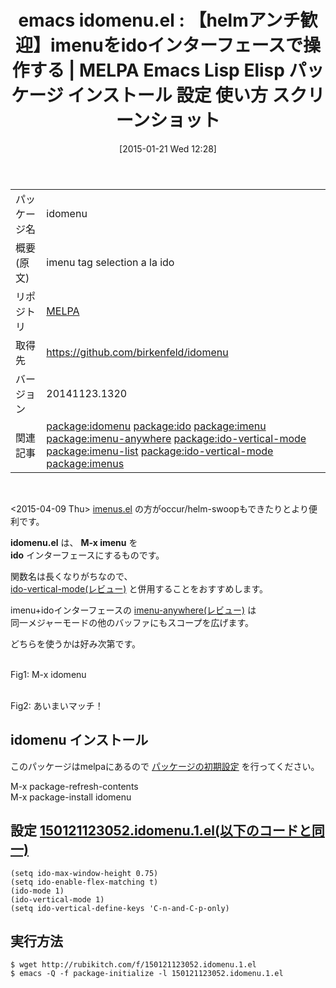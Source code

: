 #+BLOG: rubikitch
#+POSTID: 978
#+DATE: [2015-01-21 Wed 12:28]
#+PERMALINK: idomenu
#+OPTIONS: toc:nil num:nil todo:nil pri:nil tags:nil ^:nil \n:t -:nil
#+ISPAGE: nil
#+DESCRIPTION:
# (progn (erase-buffer)(find-file-hook--org2blog/wp-mode))
#+BLOG: rubikitch
#+CATEGORY: Emacs, ido, ソース解読推奨
#+EL_PKG_NAME: idomenu
#+EL_TAGS: emacs, %p, %p.el, emacs lisp %p, elisp %p, emacs %f %p, emacs %p 使い方, emacs %p 設定, emacs パッケージ %p, emacs %p スクリーンショット, package:imenu, package:ido, relate:ido, relate:imenu, relate:imenu-anywhere, package:ido-vertical-mode, emacs ido imenu, emacs iswitchb imenu, emacs helm imenu, emacs imenu カイゼン, relate:ido-vertical-mode, relate:imenu-list, package:ido-vertical-mode, relate:ido-vertical-mode, emacs iswitchb imenu, emacs imenu ido, emacs imenu helm, 同一メジャーモードのバッファの関数一覧を表示, emacs imenu カイゼン, emacs imenu 強化, anything-imenu, helm-imenu, ファイル内の関数一覧を表示, バッファ内の関数一覧を表示, 特定の関数を抽出, 関数定義へジャンプ, バッファ内の特定箇所に直接移動, relate:imenus
#+EL_TITLE: Emacs Lisp Elisp パッケージ インストール 設定 使い方 スクリーンショット
#+EL_TITLE0: 【helmアンチ歓迎】imenuをidoインターフェースで操作する
#+EL_URL: 
#+begin: org2blog
#+DESCRIPTION: MELPAのEmacs Lispパッケージidomenuの紹介
#+MYTAGS: package:idomenu, emacs 使い方, emacs コマンド, emacs, idomenu, idomenu.el, emacs lisp idomenu, elisp idomenu, emacs melpa idomenu, emacs idomenu 使い方, emacs idomenu 設定, emacs パッケージ idomenu, emacs idomenu スクリーンショット, package:imenu, package:ido, relate:ido, relate:imenu, relate:imenu-anywhere, package:ido-vertical-mode, emacs ido imenu, emacs iswitchb imenu, emacs helm imenu, emacs imenu カイゼン, relate:ido-vertical-mode, relate:imenu-list, package:ido-vertical-mode, relate:ido-vertical-mode, emacs iswitchb imenu, emacs imenu ido, emacs imenu helm, 同一メジャーモードのバッファの関数一覧を表示, emacs imenu カイゼン, emacs imenu 強化, anything-imenu, helm-imenu, ファイル内の関数一覧を表示, バッファ内の関数一覧を表示, 特定の関数を抽出, 関数定義へジャンプ, バッファ内の特定箇所に直接移動, relate:imenus
#+TAGS: package:idomenu, emacs 使い方, emacs コマンド, emacs, idomenu, idomenu.el, emacs lisp idomenu, elisp idomenu, emacs melpa idomenu, emacs idomenu 使い方, emacs idomenu 設定, emacs パッケージ idomenu, emacs idomenu スクリーンショット, package:imenu, package:ido, relate:ido, relate:imenu, relate:imenu-anywhere, package:ido-vertical-mode, emacs ido imenu, emacs iswitchb imenu, emacs helm imenu, emacs imenu カイゼン, relate:ido-vertical-mode, relate:imenu-list, package:ido-vertical-mode, relate:ido-vertical-mode, emacs iswitchb imenu, emacs imenu ido, emacs imenu helm, 同一メジャーモードのバッファの関数一覧を表示, emacs imenu カイゼン, emacs imenu 強化, anything-imenu, helm-imenu, ファイル内の関数一覧を表示, バッファ内の関数一覧を表示, 特定の関数を抽出, 関数定義へジャンプ, バッファ内の特定箇所に直接移動, relate:imenus, Emacs, ido, ソース解読推奨, idomenu.el, M-x imenu, ido, idomenu.el, M-x imenu, ido
#+TITLE: emacs idomenu.el : 【helmアンチ歓迎】imenuをidoインターフェースで操作する | MELPA Emacs Lisp Elisp パッケージ インストール 設定 使い方 スクリーンショット
#+BEGIN_HTML
<table>
<tr><td>パッケージ名</td><td>idomenu</td></tr>
<tr><td>概要(原文)</td><td>imenu tag selection a la ido</td></tr>
<tr><td>リポジトリ</td><td><a href="http://melpa.org/">MELPA</a></td></tr>
<tr><td>取得先</td><td><a href="https://github.com/birkenfeld/idomenu">https://github.com/birkenfeld/idomenu</a></td></tr>
<tr><td>バージョン</td><td>20141123.1320</td></tr>
<tr><td>関連記事</td><td><a href="http://rubikitch.com/tag/package:idomenu/">package:idomenu</a> <a href="http://rubikitch.com/tag/package:ido/">package:ido</a> <a href="http://rubikitch.com/tag/package:imenu/">package:imenu</a> <a href="http://rubikitch.com/tag/package:imenu-anywhere/">package:imenu-anywhere</a> <a href="http://rubikitch.com/tag/package:ido-vertical-mode/">package:ido-vertical-mode</a> <a href="http://rubikitch.com/tag/package:imenu-list/">package:imenu-list</a> <a href="http://rubikitch.com/tag/package:ido-vertical-mode/">package:ido-vertical-mode</a> <a href="http://rubikitch.com/tag/package:imenus/">package:imenus</a></td></tr>
</table>
<br />
#+END_HTML
<2015-04-09 Thu> [[http://rubikitch.com/2015/04/09/imenus/][imenus.el]] の方がoccur/helm-swoopもできたりとより便利です。

*idomenu.el* は、 *M-x imenu* を
*ido* インターフェースにするものです。

関数名は長くなりがちなので、
[[http://rubikitch.com/2015/01/06/ido-vertical-mode/][ido-vertical-mode(レビュー)]] と併用することをおすすめします。

imenu+idoインターフェースの [[http://rubikitch.com/2014/12/17/imenu-anywhere/][imenu-anywhere(レビュー)]] は
同一メジャーモードの他のバッファにもスコープを広げます。

どちらを使うかは好み次第です。

# (progn (forward-line 1)(shell-command "screenshot-time.rb org_template" t))
[[file:/r/sync/screenshots/20150121123317.png]]
Fig1: M-x idomenu

[[file:/r/sync/screenshots/20150121123327.png]]
Fig2: あいまいマッチ！


** idomenu インストール
このパッケージはmelpaにあるので [[http://rubikitch.com/package-initialize][パッケージの初期設定]] を行ってください。

M-x package-refresh-contents
M-x package-install idomenu


#+end:
** 概要                                                             :noexport:
<2015-04-09 Thu> [[http://rubikitch.com/2015/04/09/imenus/][imenus.el]] の方がoccur/helm-swoopもできたりとより便利です。

*idomenu.el* は、 *M-x imenu* を
*ido* インターフェースにするものです。

関数名は長くなりがちなので、
[[http://rubikitch.com/2015/01/06/ido-vertical-mode/][ido-vertical-mode(レビュー)]] と併用することをおすすめします。

imenu+idoインターフェースの [[http://rubikitch.com/2014/12/17/imenu-anywhere/][imenu-anywhere(レビュー)]] は
同一メジャーモードの他のバッファにもスコープを広げます。

どちらを使うかは好み次第です。

# (progn (forward-line 1)(shell-command "screenshot-time.rb org_template" t))
[[file:/r/sync/screenshots/20150121123317.png]]
Fig3: M-x idomenu

[[file:/r/sync/screenshots/20150121123327.png]]
Fig4: あいまいマッチ！



** 設定 [[http://rubikitch.com/f/150121123052.idomenu.1.el][150121123052.idomenu.1.el(以下のコードと同一)]]
#+BEGIN: include :file "/r/sync/junk/150121/150121123052.idomenu.1.el"
#+BEGIN_SRC fundamental
(setq ido-max-window-height 0.75)
(setq ido-enable-flex-matching t)
(ido-mode 1)
(ido-vertical-mode 1)
(setq ido-vertical-define-keys 'C-n-and-C-p-only)
#+END_SRC

#+END:

** 実行方法
#+BEGIN_EXAMPLE
$ wget http://rubikitch.com/f/150121123052.idomenu.1.el
$ emacs -Q -f package-initialize -l 150121123052.idomenu.1.el
#+END_EXAMPLE


# /r/sync/screenshots/20150121123317.png http://rubikitch.com/wp-content/uploads/2015/01/wpid-20150121123317.png
# /r/sync/screenshots/20150121123327.png http://rubikitch.com/wp-content/uploads/2015/01/wpid-20150121123327.png
